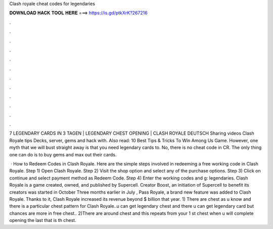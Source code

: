Clash royale cheat codes for legendaries



𝐃𝐎𝐖𝐍𝐋𝐎𝐀𝐃 𝐇𝐀𝐂𝐊 𝐓𝐎𝐎𝐋 𝐇𝐄𝐑𝐄 ===> https://is.gd/ptkXrK?267216



.



.



.



.



.



.



.



.



.



.



.



.

7 LEGENDARY CARDS IN 3 TAGEN | LEGENDARY CHEST OPENING | CLASH ROYALE DEUTSCH Sharing videos Clash Royale tips Decks, server, gems and hack with. Also read: 10 Best Tips & Tricks To Win Among Us Game. However, one myth that we will bust straight away is that you need legendary cards to. No, there is no cheat code in CR. The only thing one can do is to buy gems and max out their cards.

 · How to Redeem Codes in Clash Royale. Here are the simple steps involved in redeeming a free working code in Clash Royale. Step 1) Open Clash Royale. Step 2) Visit the shop option and select any of the purchase options. Step 3) Click on continue and select payment method as Redeem Code. Step 4) Enter the working codes and g: legendaries. Clash Royale is a game created, owned, and published by Supercell. Creator Boost, an initiation of Supercell to benefit its creators was started in October Three months earlier in July , Pass Royale, a brand new feature was added to Clash Royale. Thanks to it, Clash Royale increased its revenue beyond $ billion that year. 1) There are chest as u know and there is a particular chest pattern for Clash Royale..u can get legendary chest and there u can get legendary card but chances are more in free chest.. 2)There are around chest and this repeats from your 1 st chest when u will complete opening the last that is th chest.
